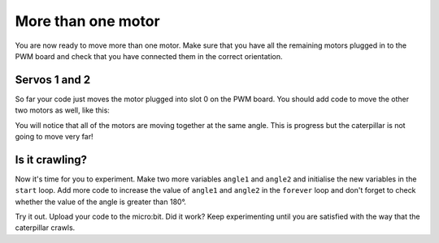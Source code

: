 ********************
More than one motor
********************
You are now ready to move more than one motor. Make sure that you have all the remaining motors plugged in to the PWM board and check that you have connected them in the correct orientation.

--------------
Servos 1 and 2
--------------
So far your code just moves the motor plugged into slot 0 on the PWM board. You should add code to move the other two motors as well, like this:

.. image:: pictures/allTogether.png
  :scale: 50%
  
You will notice that all of the motors are moving together at the same angle. This is progress but the caterpillar is not going to move very far!

----------------
Is it crawling?
----------------
Now it's time for you to experiment. Make two more variables ``angle1`` and ``angle2`` and initialise the new variables in the ``start`` loop. Add more code to increase the value of ``angle1`` and ``angle2`` in the ``forever`` loop and don't forget to check whether the value of the angle is greater than 180°.

.. image:: pictures/asynchronous.png
  :scale: 50%

Try it out. Upload your code to the micro:bit. Did it work? Keep experimenting until you are satisfied with the way that the caterpillar crawls.
